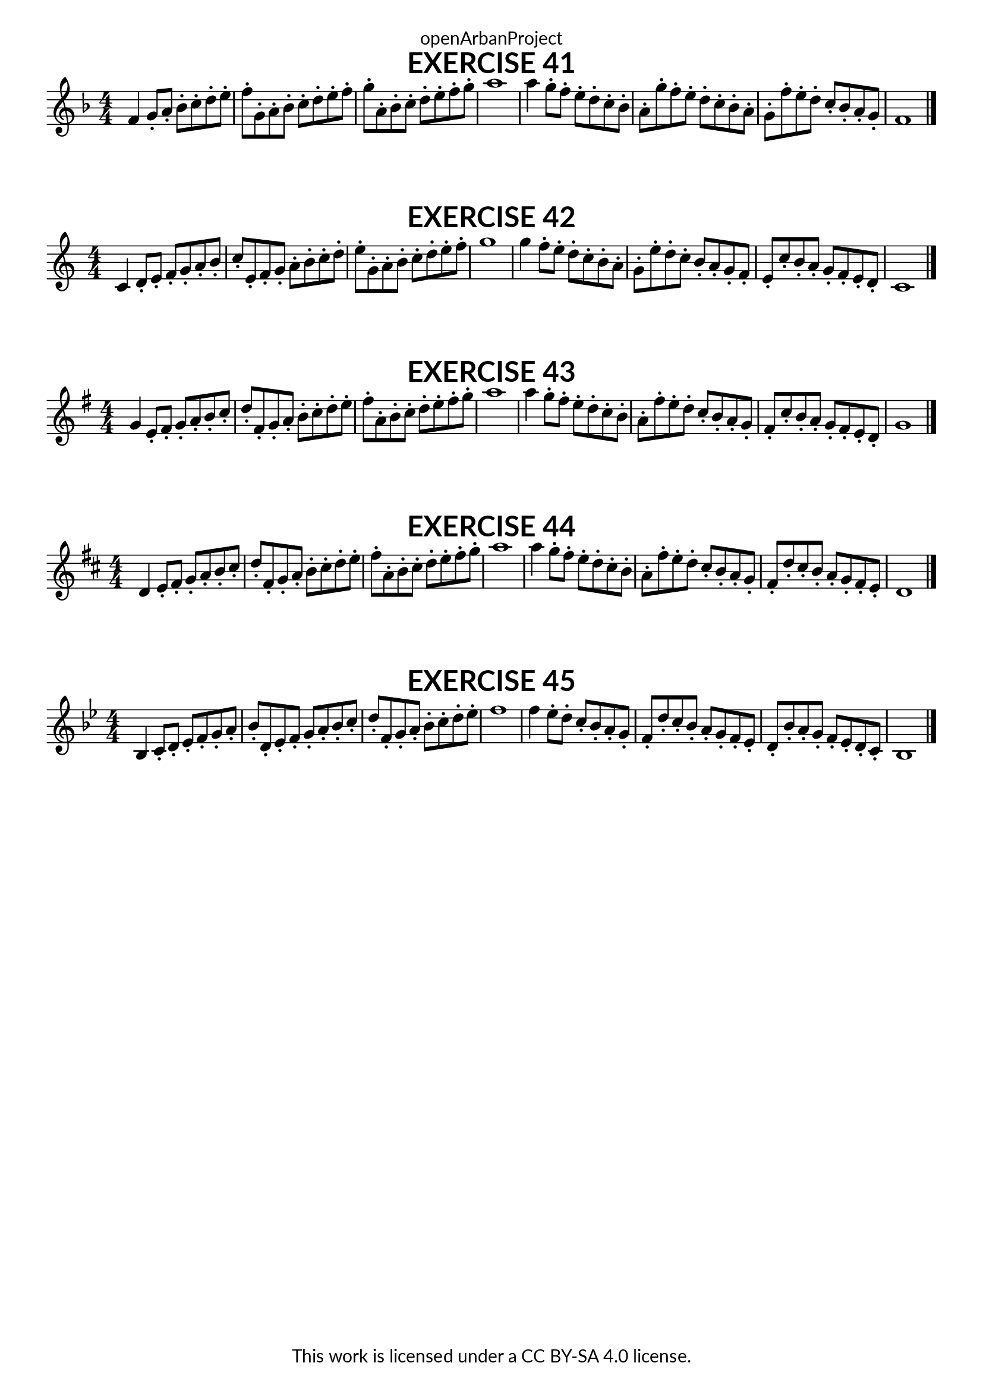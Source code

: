 \version "2.18.2"
\language "english"

\book {
  \paper {
    indent = 0\mm
    scoreTitleMarkup = \markup {
      \fill-line {
        \null
        \fontsize #4 \bold \fromproperty #'header:piece
        \fromproperty #'header:composer
      }
    }
    fonts = #
  (make-pango-font-tree
   "Lato"
   "Lato"
   "Liberation Mono"
   (/ (* staff-height pt) 2.5))
  }
  \header { tagline = ##f 
            copyright = "This work is licensed under a CC BY-SA 4.0 license."
            dedication = "openArbanProject"
  }
  
    \score {
    \header {
      piece = "EXERCISE 41"
    }
    \layout { \context { \Score \remove "Bar_number_engraver" }}
    \relative c'
    { 
      \numericTimeSignature \time 4/4
      \key f \major
      f4 g8-. a-. bf-. c-. d-. e-. f-. g,-. a-. bf-. c-. d-. e-. f-. 
      g-. a,-. bf-. c-. d-. e-. f-. g-. a1
      a4 g8-. f-. e-. d-. c-. bf-. a-. g'-. f-. e-. d-. c-. bf-. a-. 
      g-. f'-. e-. d-. c-. bf-. a-. g-. f1
      \bar "|."
    }
  }
  
  \score {
    \header {
      piece = "EXERCISE 42"
    }
    \layout { \context { \Score \remove "Bar_number_engraver" }}
    \relative c'
    { 
      \numericTimeSignature \time 4/4
      c4 d8-. e-. f-. g-. a-. b-. c-. e,-. f-. g-. a-. b-. c-. d-. 
      e-. g,-. a-. b-. c-. d-. e-. f-. g1
      g4 f8-. e-. d-. c-. b-. a-. g-. e'-. d-. c-. b-. a-. g-. f-. 
      e-. c'-. b-. a-. g-. f-. e-. d-. c1
      \bar "|."
    }
  }
  
  \score {
    \header {
      piece = "EXERCISE 43"
    }
    \layout { \context { \Score \remove "Bar_number_engraver" }}
    \relative c'
    { 
      \numericTimeSignature \time 4/4
      \key g \major
      g'4 e8-. fs-. g-. a-. b-. c-. d-. fs,-. g-. a-. b-. c-. d-. e-. 
      fs-. a,-. b-. c-. d-. e-. fs-. g-. a1
      a4 g8-. fs-. e-. d-. c-. b-. a-. fs'-. e-. d-. c-. b-. a-. g-.
      fs-. c'-. b-. a-. g-. fs-. e-. d-. g1
      \bar "|."
    }
  }
  
  \score {
    \header {
      piece = "EXERCISE 44"
    }
    \layout { \context { \Score \remove "Bar_number_engraver" }}
    \relative c'
    { 
      \numericTimeSignature \time 4/4
      \key d \major
      d4 e8-. fs-. g-. a-. b-. cs-. d-. fs,-. g-. a-. b-. cs-. d-. e-. 
      fs-. a,-. b-. cs-. d-. e-. fs-. g-. a1
      a4 g8-. fs-. e-. d-. cs-. b-. a-. fs'-. e-. d-. cs-. b-. a-. g-. 
      fs-. d'-. cs-. b-. a-. g-. fs-. e-. d1
      \bar "|."
    } 
  }
  
  \score {
    \header {
      piece = "EXERCISE 45"
    }
    \layout { \context { \Score \remove "Bar_number_engraver" }}
    \relative c'
    { 
      \numericTimeSignature \time 4/4
      \key bf \major
      bf4 c8-. d-. ef-. f-. g-. a-. bf-. d,-. ef-. f-. g-. a-. bf-. c-. 
      d-. f,-. g-. a-. bf-. c-. d-. ef-. f1
      f4 ef8-. d-. c-. bf-. a-. g-. f-. d'-. c-. bf-. a-. g-. f-. ef-. 
      d-. bf'-. a-. g-. f-. ef-. d-. c-. bf1
      \bar "|."
    } 
  }
}